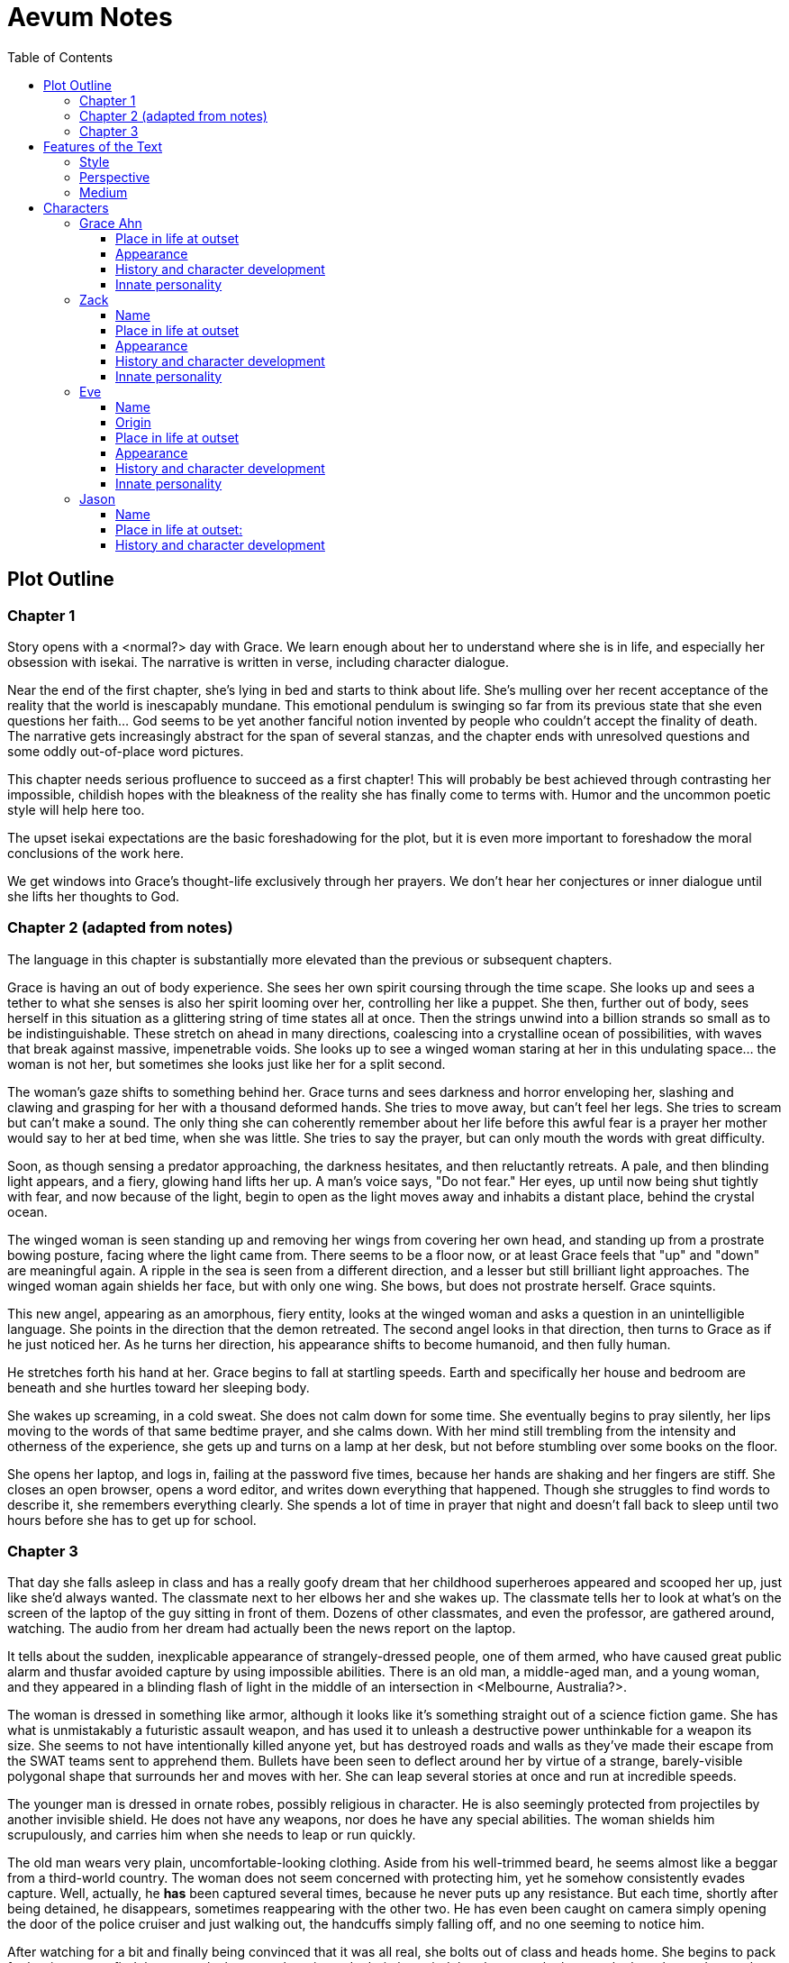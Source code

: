 // Document
:toc2:
:toclevels: 4

// Main Character
:mc_name: Grace
:mc_surname: Ahn
:mc_outset-age: 23
:mc_outset-location: Columbus, OH
:mc_ethnicity: Korean
:mc_trauma-age: 11

// Sibling
:mc_sibling: younger brother
:sib_name: Yoon
:sib_pro: his

// Other world
:ow_group-nickname: B-Team
:ow_name: Floodless World
:ow_religion: Melchizidekian Divine Cult

// Zack
:zk_true-name: Tsadq
:zk_nickname: Zack
:zk_outset-age: 295

// Eve
:ev_true-name: Hyav
:zk_nickname: Eve
:zk_outset-age: 295

= Aevum Notes

== Plot Outline

=== Chapter 1
Story opens with a <normal?> day with Grace. We learn enough about her to
understand where she is in life, and especially her obsession with isekai. The
narrative is written in verse, including character dialogue.

Near the end of the first chapter, she's lying in bed and starts to think about
life. She's mulling over her recent acceptance of the reality that the world is
inescapably mundane. This emotional pendulum is swinging so far from its
previous state that she even questions her faith... God seems to be yet another
fanciful notion invented by people who couldn't accept the finality of death.
The narrative gets increasingly abstract for the span of several stanzas, and
the chapter ends with unresolved questions and some oddly out-of-place word
pictures.

This chapter needs serious profluence to succeed as a first chapter! This will
probably be best achieved through contrasting her impossible, childish hopes
with the bleakness of the reality she has finally come to terms with. Humor and
the uncommon poetic style will help here too.

The upset isekai expectations are the basic foreshadowing for the plot, but it
is even more important to foreshadow the moral conclusions of the work here.

We get windows into Grace's thought-life exclusively through her prayers. We
don't hear her conjectures or inner dialogue until she lifts her thoughts to
God.

=== Chapter 2 (adapted from notes)
The language in this chapter is substantially more elevated than the previous or
subsequent chapters.

Grace is having an out of body experience. She sees her own spirit coursing
through the time scape. She looks up and sees a tether to what she senses is
also her spirit looming over her, controlling her like a puppet. She then,
further out of body, sees herself in this situation as a glittering string of
time states all at once. Then the strings unwind into a billion strands so small
as to be indistinguishable. These stretch on ahead in many directions,
coalescing into a crystalline ocean of possibilities, with waves that break
against massive, impenetrable voids. She looks up to see a winged woman staring
at her in this undulating space... the woman is not her, but sometimes she looks
just like her for a split second.

The woman's gaze shifts to something behind her. Grace turns and sees darkness
and horror enveloping her, slashing and clawing and grasping for her with a
thousand deformed hands. She tries to move away, but can't feel her legs. She
tries to scream but can't make a sound. The only thing she can coherently
remember about her life before this awful fear is a prayer her mother would say
to her at bed time, when she was little. She tries to say the prayer, but can
only mouth the words with great difficulty.

Soon, as though sensing a predator approaching, the darkness hesitates, and then
reluctantly retreats. A pale, and then blinding light appears, and a fiery,
glowing hand lifts her up. A man's voice says, "Do not fear." Her eyes, up
until now being shut tightly with fear, and now because of the light, begin to
open as the light moves away and inhabits a distant place, behind the crystal
ocean.

The winged woman is seen standing up and removing her wings from covering her
own head, and standing up from a prostrate bowing posture, facing where the
light came from. There seems to be a floor now, or at least Grace feels that
"up" and "down" are meaningful again. A ripple in the sea is seen from a
different direction, and a lesser but still brilliant light approaches. The
winged woman again shields her face, but with only one wing. She bows, but does
not prostrate herself. Grace squints.

This new angel, appearing as an amorphous, fiery entity, looks at the winged
woman and asks a question in an unintelligible language. She points in the
direction that the demon retreated. The second angel looks in that direction,
then turns to Grace as if he just noticed her. As he turns her direction, his
appearance shifts to become humanoid, and then fully human.

He stretches forth his hand at her. Grace begins to fall at startling speeds.
Earth and specifically her house and bedroom are beneath and she hurtles toward
her sleeping body.

She wakes up screaming, in a cold sweat. She does not calm down for some time.
She eventually begins to pray silently, her lips moving to the words of that
same bedtime prayer, and she calms down. With her mind still trembling from the
intensity and otherness of the experience, she gets up and turns on a lamp at
her desk, but not before stumbling over some books on the floor.

She opens her laptop, and logs in, failing at the password five times, because
her hands are shaking and her fingers are stiff. She closes an open browser,
opens a word editor, and writes down everything that happened. Though she
struggles to find words to describe it, she remembers everything clearly. She
spends a lot of time in prayer that night and doesn't fall back to sleep until
two hours before she has to get up for school.

=== Chapter 3

That day she falls asleep in class and has a really goofy dream that her
childhood superheroes appeared and scooped her up, just like she'd always
wanted. The classmate next to her elbows her and she wakes up. The classmate
tells her to look at what's on the screen of the laptop of the guy sitting in
front of them. Dozens of other classmates, and even the professor, are gathered
around, watching. The audio from her dream had actually been the news report on
the laptop.

It tells about the sudden, inexplicable appearance of strangely-dressed people,
one of them armed, who have caused great public alarm and thusfar avoided
capture by using impossible abilities. There is an old man, a middle-aged man,
and a young woman, and they appeared in a blinding flash of light in the middle
of an intersection in <Melbourne, Australia?>.

The woman is dressed in something like armor, although it looks like it's
something straight out of a science fiction game. She has what is unmistakably a
futuristic assault weapon, and has used it to unleash a destructive power
unthinkable for a weapon its size. She seems to not have intentionally killed
anyone yet, but has destroyed roads and walls as they've made their escape from
the SWAT teams sent to apprehend them. Bullets have been seen to deflect around
her by virtue of a strange, barely-visible polygonal shape that surrounds her
and moves with her. She can leap several stories at once and run at incredible
speeds.

The younger man is dressed in ornate robes, possibly religious in character. He
is also seemingly protected from projectiles by another invisible shield. He
does not have any weapons, nor does he have any special abilities. The woman
shields him scrupulously, and carries him when she needs to leap or run quickly.

The old man wears very plain, uncomfortable-looking clothing. Aside from his
well-trimmed beard, he seems almost like a beggar from a third-world country.
The woman does not seem concerned with protecting him, yet he somehow
consistently evades capture. Well, actually, he *has* been captured several
times, because he never puts up any resistance. But each time, shortly after
being detained, he disappears, sometimes reappearing with the other two. He has
even been caught on camera simply opening the door of the police cruiser and
just walking out, the handcuffs simply falling off, and no one seeming to notice
him.

After watching for a bit and finally being convinced that it was all real, she
bolts out of class and heads home. She begins to pack for her journey to find
these people, because there is no doubt in her mind that these are the heroes
she has always dreamed about.

== Features of the Text

=== Style
(Most of?) the book will be written in iambic hexameter couplets, also known as
"heroic couplets." This takes after the style of Alexander Pope (translating
Homer) and John Dryden (translating Virgil). My goal is to resurrect classical
epic poetry for our current cultural milieu, in a way that is aesthetically
pleasing and accessible enough for the mainstream.

This is not just a gimmick, I hope, but serves a more immediate purpose for the
narrative. The portions in verse are written from a heavenly, angelic
perspective (see below), and the poetic format is intended to evoke that
transcendence.

I should be able to achieve an earthly counterpoint to this by dropping into
prose when the perspective shifts to that of a mortal human. Hopefully this will
be evocative enough to reinforce the other narrative goals of the text.

=== Perspective
The portions of the book that are written in verse, are from perspective of
Grace's guardian angel. We get a very intimate third-person view of Grace, with
impossible levels of detail. The angel can see things as minute as Grace's heart
rate, body temperature, and the subtlest body language. We also sometimes have
"educated guessing" about what she's thinking.

I think it may be important to make sure that we don't ever use definitive
statements about what she's thinking, though. I don't think we want an
unreliable narrator.

When this story was going to be told in game format, I had the player thinking
that they were actually playing as Grace, but then turn the tables when it's
revealed that the player is actually her angel that has been guiding her. The
twist is meaningful because the angel doesn't even realize it is a separate
entity until that point.

In book format, though, I think we should still use third-person pronouns for
Grace. Doing otherwise might seem *too* jarring, and make the narrator
unreliable.

=== Medium

The primary source material will continue to be hosted in a git repository.
There are a couple of reasons for this:

1. Change management is good for any complex, text-based work
1. Every time I push changes, it notifies the Discord channel. Commits can be
   viewed and commented on individually as well in GitHub, so collaborators and
   advisors can keep up with my progress.
1. All changes are preserved forever in a historical format. This enables
   interesting textual archaeology.
1. It allows for branching different versions of the text. This is nice for
   trying things out while developing the text, but also enables in a unique way
   a branching "multiverse" narrative. You can have multiple timelines exist in
   multiple branches in git. After the audience finishes reading the primary
   branch, they can use a diff comparison against other branches to see how they
   differ.
1. It also powerfully enables collaboration. People can leave feedback via
   GitHub issues, which can be linked to actual text changes, and can also have
   "pull requests" attached to them where people can propose changes themselves.
   If anyone has an interest in doing so, they could wind up contributing a
   substantial amount to the end product.
1. Related to the above two points, there is the interesting fact that the
   GitHub collaboration model relies on "forking" (making a copy of) the
   repository. Anyone can fork the book and make their own edits to their own
   copy, essentially creating a new timeline in the multiverse. (I would
   maintain a list of canonical timelines, pointing to different forks that I
   believed were believable and worthy to be officially recognized.)
   
When complete, I will publish the book in print, ebook, and audiobook formats
commercially. But the source text will always be available in a publicly-hosted
git repository. The advantage of buying the story (when you could just read it
here for free) would be a more pleasant reading experience.


== Characters

=== Grace Ahn

==== Place in life at outset

She is {mc_outset-age}, in college, studying medicine as an undergrad in {mc_outset-location}.

She is a regular {mc_ethnicity} evangelical church-goer, but her faith is much less apparent Monday through Saturday

She has a {mc_sibling} named {sib_name}, that is in high school and still lives with their parents.

==== Appearance 

She is {mc_ethnicity} American.

Her appearance is plain, and she’s a little bit pudgy.

She’s often frumped out due to laziness and a busy schedule, but she cleans up well enough.

==== History and character development 

She first started to become obsessed with the concept of the fantasy hero when she was young and started getting into anime and video games.

Her obsession was more than just enjoying the media, though… she held onto a belief that someday she could and would have an actual fantastic experience like her fictional heroes.

It took her until just recently to finally discard those notions and accept “real life.”

Her motivations for studying medicine are as follows:

* She is a hypochondriac and is deathly afraid of something being wrong with her body. It became exhausting and expensive to go see medical professionals constantly, so she decided to learn how to diagnose and treat herself.
* She figures that being a doctor is the best way to realistically play out her savior fantasies. She actually can learn how to save people’s lives, after all.

There are also historical reasons for both her hypochondria and her savior-obsession:
* When she was about {mc_trauma-age}, her mother, who was fairly adventurous, took their family hiking in some mountains. Her father, who was a cautious — or even nervous — person, was worried about the risks and didn’t want to go, but his wife insisted. Her {mc_sibling} ended up in a hiking accident and almost died, although fortunately her mother, who was an EMT, saved {sib_pro} life with some timely first-aid.
* After that, whenever her mother tried to make any ambitious plans for another adventure, her father would use the above incident as ammunition to shoot them down. They never really did any trips like it again.
* {mc_name} was influenced by this in that she admired her mother’s ability to save {sib_name}, but also saw how her father’s fears had been actually realized.

Her father and mother never separated or anything, and they do relate over a lot of things and statistically have a pretty good marriage. That said, the aforementioned hiking incident kind of killed off a good chunk of their relationship. Her mom feels tied down and not authorized to impart her adventurousness to her children. Her father lives in perpetual worry because of the way his wife takes risks, both professionally and whenever she gets the chance to sneak out on an unplanned adventure with her kids.

* {mc_name} and her {mc_sibling} of course picked right up on this. For {mc_name}, it made her want to build a better marriage, so she has very specific standards when it comes to men. She’s spent a lot of time thinking about that.
* She also has both adventurous and nervous tendencies. In any given situation, the side that wins out is dependent on how much time she has to think about the risks. (So she may jump into a risky situation on the spur of the moment, but if she's had enough time to think about it, she probably won't.)

==== Innate personality 

She’s smart, and retains information pretty well, but she struggles with diligence, academically speaking. She really does have everything it takes to be a decent doctor, but her grades suffer because of procrastination. She hates this about herself... but then she buys a shiny new indie game during a Steam sale and thinks, "Well, I'll focus better after I beat this." (She's also a completionist, so beating these games tends to take quite a while.)

She has many ambitions and many hobbies, but is a lot better at starting projects than finishing them.

Unlike either of her parents, who have been trapped in the lower-middle-class because of their spendthrift natures, she is actually rather prudent with her money. She is frugal almost to a fault, and has built up impressive savings for someone her age, despite paying for college largely on her own. This is how she was able to finance her eventual quest to find the "{ow_group-nickname}".

She is obsessive, so when she’s a fan of something, she’s a *big* fan. She will spend an amazing amount of time researching about and investing in her fandoms. This is integral to her eventual success at tracking down the {ow_group-nickname}.

She is completely dissatisfied with “real” life, hence the Isekai fixation. This isn't tied to any particular incident, but she is admittedly unhappy with her family's dysfunction and perpetual teetering on the brink of poverty. She also can't find any men who fit her standards in this world, (or at least that's her excuse for never quite locking down a date.) But there's an even simpler explanation for her longing for other worlds: it started as plain old chuunibyou, and her uniquely obsessive personality just latched on really hard and didn't let go.

The {ow_group-nickname} and their world is only the first part of how we see this fixation play out in a practical way. When she finds out about her angel, and the vastness of the spiritual realm, she almost completely neglects everything mundane (including her family, and even the {ow_group-nickname} itself eventually). Unfortunately, this does not mean she becomes fixated on God himself, but rather merely the “otherness” of the fullness of his creation.

She is sensitive and has a good sense of how other people feel, so she’s basically amiable and easy to like. However, she often struggles to care about or do anything out of her way to actually address the negative feelings she senses in other people.


=== Zack

==== Name

"{zk_true-name}” comes from the semitic root `ṣdq`, which finds itself in the Hebrew word “Zadok” and others. It denotes the idea of “righteousness.” He’ll go by “{zk_nickname}” in our world when he gets here.

==== Place in life at outset

He is the recently-elected chief pontiff of the {ow_religion} in the floodless world. As an analogue to the Pope in our world, he carries a political clout on par with the Papacy at its height in the Middle Ages, complete with sovereignity over some small but valuable territories.

He is {zk_outset-age} years old (born on the same day as Eve.)

He is married to Eve, who is his bodyguard and third cousin.

==== Appearance

Up until somewhat recently, he really cared about his physical shape and health. He got himself pretty fit at one point. However the last year has been so stressful that he has let himself go. So he’s got a bit of a beer gut coming and his muscles have atrophied to some extent. But you can still see evidence of muscle tone from his fitness days, especially in his arms. He should faintly resemble Eve, maybe in his hair or eye color. (They're distantly related.)

Floodless people his age usually look around their late 30s / early 40s to us and stay that way for a very long time, only showing increased signs of aging around the 650s.

==== History and character development

He and Eve have known each other since childhood, due to their close kinship and the extreme regard for familial relationships in their culture.

Because his parents were particularly well-positioned and well-respected in the upper echelons of the church, there was always a very good chance that he would become the chief pontiff someday. There had been several pontiffs among his direct ancestors, in fact.

Eve’s attention towards him could not go unnoticed. She had inserted herself so inexorably into his daily affairs for such a long time that the thought of life without her rarely crossed his mind. When it did, it was always unpleasant to him, because Eve had done a remarkable job of responding to his goals, habits, and preferences. He had neither need nor desire to look anywhere else for a partner and mate.

However, as it was becoming increasingly apparent n his early 50s that the office of chief pontiff would one day fall to him, he received pressure to remain celibate from his parents and other powerful members of his family. For a long time now, pontiffs had all maintained celibacy, to the point that it was now customary. His family didn’t want him to ruin his odds by marrying Eve.

But {zk_nickname} is an idealist, and wrestles with himself a great deal when it comes to optimal long-term decision-making. Eve had made herself the absolute prime choice to be his bodyguard, and he was paranoid to a fault about his personal safety, so he wanted her to be with him all the time. (See Eve's doc for how and why she did this.) This wouldn't have been so hard if the "optimal candidate" had been a man, but it is completely taboo in their culture to cohabitate with the opposite sex, even in a professional capacity. (And, frankly, he was completely infatuated with her. How could he not be?)

He decided that he would remain celibate until he took the throne, and then select her as his bodyguard in a merely professional capacity. He was betting that public opinion would shift towards wanting him to just go ahead and marry her, as it would seem scandalous to have her around all the time and yet be unmarried.

(It should be noted that celibacy was not yet a canonical discipline in this church, but simply a very well-established custom. Long ago, priests would sometimes marry after their ordination, and there was even one historical example of a chief pontiff doing so. This was done only on an exceptional basis, and usually had to do with an urgent necessity to preserve a family's patrilineage. {zk_nickname} happened to also be in this situation, being the only son in his immediate family, which lent legitimacy to the move.)

After 200 years, {zk_nickname} was finally elevated to the office he desired. His plan to justify a marriage worked, and the damage to his reputation was only temporary. Even in the first few months of his reign, Eve’s constant presence had saved his life a few times in really spectacular ways, which would not have been possible unless they lived together. Since things were working out really well, the public got used to having a married pontiff again.

Every one of pontiffs in recent memory had been assassinated within a decade of taking office, but with Eve at the head of his retinue, even the most sophisticated, multi-pronged attacks to date were thwarted in style. The political stability afforded by the arrangement paid off in spades for their public esteem.

They became so popular, in fact, that certain factions wanted to set them up as titular monarchs. Their civilization was mostly held together by an Old Testament-style system of theocratic Judges overlayed on a network of city-state alliances. This system was losing credibility in modern political discourse, and the tide had been growing for some time now in favor of a unified monarchy. (While the chief pontiff enjoyed a great deal of political influence, he did not have direct authority over the secular management of most territories in the realm.) The stability and charisma of {zk_nickname} and Eve became the icon for this movement, and they had successfully worked themselves into the center of it.

Though there isn’t a precedent for a unifying monarchy in their society, more distant kingdoms have tried it and have done well enough to provoke local envy.

==== Innate personality

{zk_nickname} is analytical, chatty, and a perfectionist. Like most perfectionists, he strives to correct any perceived fault in himself, and can't understand why others would fail to do the same.

He constantly overthinks things, yet has a natural tendency to let his mouth move faster than his brain. However, he has tempered that flaw over his many years, and developed the habit of pausing intentionally for at least three seconds before saying anything other than an innocuous question. He forgets that habit when he’s tired or hungry or emotionally unstable, and can say hurtful, critical things before he has a chance to catch himself. He also regularly stops mid-sentence to re-phrase his thoughts more precisely, so talking to him can be tiresome for those used to a more natural flow of conversation.

Though he tries to be careful with his words, he is inquisitive to a fault. He's usually the one driving conversations, mostly by asking a lot of overly-specific questions. This can make people uncomfortable, as he tends to "pry."

It should be noted that these flaws are mostly manifested in private conversation. In public addresses he's an absolute rock star.

He inwardly has a high opinion of himself, and despite toning down his pride outwardly, he still harbors an inveterate superiority complex.

He used to be a pretty big jerk because of his pride and critical nature, but has become more likable after intentionally refining his personality for a long time. Eve has been an essential part of this transformation, as she honestly and bluntly points out his unlikable qualities. Far from driving him away, this behavior has increased his opinion of her to even greater heights.

However, despite his carefully-groomed external charisma, nothing about him is charitable. Everything he does is ultimately for himself, and he often uses others to his own advantage. His preference is to find a “win-win,” but he doesn’t hesitate to step on people when such a solution can't be found. His relationship with Eve is one such "win-win," but he has grown so accustomed to viewing her as an asset that he scarcely ever looks at her through the eyes of selfless love.


=== Eve

==== Name 
“{ev_true-name}” comes from the semitic root ḥyw, from which the biblical Eve derives her name (“Havah” or “Hawwah”). It means “life,” i.e. "Mother of all the Living" for the biblical Eve.

==== Origin
Floodless world, near the capital

==== Place in life at outset
She is the bodyguard of Tsadq (Zack), the chief pontiff of her people’s religion.

She is enjoys a high degree of popular favor due to her amazing super-soldier abilities, having successfully defended the pontiff from every assassination attempt to date. (This is an unprecedented feat. Almost every recent pontiff has either been assassinated or resigned out of fear of a plot. Eve is thus directly responsible for a marked improvement in the political stability of the realm.)

She is mute. No one knows exactly why, but her brain does show some physiological abnormalities.

She is 295 years old (born on the same day as Zack)

She is also married to Zack, the chief pontiff, who is also her third cousin.

==== Appearance
Due to her extreme enhancements and training, she is abnormally muscular. Some cybernetic implants are visible as bumps just under the skin.

She makes every effort to accentuate her physical strength through her dress and bearing. (This is typical behavior for warriors in their culture, although it is traditionally a masculine pursuit.)

Due to the stress of Zack’s recent climb towards monarchical power, she has spent less time training recently. Nevertheless, her genetic, cybernetic, and nanotech enhancements maintain much of her body’s strength and fitness. She wears her full battle suit constantly whenever leaving their fortress.

Though at her age she should look to be in her late 30s or early 40s, she has had countless medical anti-aging procedures. (These only became available recently). It has mostly worked, but there are still some lines she can’t quite erase without looking fake. (Imagine a pretty 25-year-old who has been smoking for a few years, and you'll get the picture.)

==== History and character development
She and Zack have known each other since childhood, due to their close kinship and the extreme regard for familial relationships in their culture.

She was still in her minority when she realized how great Zack’s potential for success was. Despite not being terribly analytical, she had a strong sense of intuition that told her that, if she could make herself an essential part of his life, she would benefit herself greatly.

So even as a child, she made sure she spent as much time playing with him as possible, and paid very close attention to his likes and dislikes. She endeavored to adapt herself to become exactly what he wanted and needed: mentally and physically; socially and pragmatically. Because of his idealism and "optimize everything" approach to life, she knew that if she could simply make herself the most "optimal" choice for his wife, then her victory would be assured.

Being mute, she was an excellent listener, and Zack always loved to ramble to her about whatever he was learning or improving about himself. To him, her constant, persistent, intentional, and undivided attention was soothing, and addictive. Speaking to her has always been as natural and vital to him as breathing.

Her ability to communicate improved along with technology, and she always mastered the current cutting-edge text-to-speech software. By the time our story starts, she can “speak” with an almost-natural-sounding computer voice by flitting her fingers as input, as though typing on an invisible keyboard.

As pontiffs started getting assassinated one after another, she could see Zack's paranoia kick into full gear as he strove towards becoming a candidate. Much of his time was spent researching self-defense methods and the latest technology, so naturally she decided to make herself the best possible defense for him. She underwent experimental super-soldier enhancements and training, integrating every means of increasing her strength that was available to her (no matter how dangerous or unproven or illegal.) Miraculously, almost every enhancement succeeded brilliantly, and she eventually became regarded as the strongest and deadliest single individual on the planet.

Her efforts paid off (see Zack’s doc).

After Zack took office, her public popularity and influence in his cabinet skyrocketed with every thwarted assassination attempt. She became a pop-culture icon with an avid fan following. Because she essentially resurrected the long-defunct, traditional vestments that wives of clergy used to wear during formal ceremonies, top clothing brands picked up on the style for streetwear. It's pretty trendy now.

The high-profile nature of her successful enhancements also catalyzed the deregulation and advancement of transhuman enhancements globally. The assassination attempts had died out for a while, but began to increase again as more people gained access to the same technologies she had. But between unlimited funding, a team of the country’s best people, superior intel, her ever-sharpening experience, and a genius for combat that flowed from her instinctive nature, no one could best her. Zack was all too pleased.

She prioritized her capacity as a bodyguard over her capacity to be a mother. Pontiffs have traditionally been celibate, and Zack broke sharply with tradition by taking a wife. (See his doc for why he did this.) Pontiffs were not expected to have children and were canonically forbidden from appointing heirs to their position. Thus, childbearing was far from desirable for Eve, because it would not only take her out of commission, but cause their marriage's tenuous political legitimacy to come under fire again. Despite the cultural and dogmatic taboo on the procedure, she had herself secretly sterilized. Publicly they said that they were simply not successful at having children, and she was assumed to be naturally barren.

==== Innate personality
She is acutely empathetic and circumspect. She has spent far more time listening than expressing (because of her muteness), but this is only one cause of this trait. She is also more outwardly-focused by nature, and has little in the way of personality traits that are distinctively her own. Her personality is mostly made to match what she perceives others (chiefly, Zack) want from her.

But there are some insuppressible quirks that are definitively hers:

* Her sense of humor is subtle, but mischievous. This is the only way in which she actively and intentionally flusters other people, rather than trying to please them. She hasn’t been able to talk until recently (and even now, talks only rarely), so this usually manifests in either practical jokes or ornery body language.
* She can usually guess when those actions will ultimately improve or damage her relationships, so she uses them judiciously (not at the expense of endearing herself in the long run).
* If she misjudges and plays a prank that only serves to be aggravating (or behaves impishly when sobriety is called for), she gets sulky. She rarely apologizes until roughly 6 hours have elapsed. Her apologies are always handwritten, anonymous, and delivered covertly.

Finally, everything she does is 100% self-motivated. The people-pleasing is all about improving her standing, influence, or self-satisfaction. She is devoid of altruistic or charitable feeling.

* She is by no means of a logical disposition, and so cannot be considered “calculating” with her actions. Rather than planning and manipulating, she more or less intuits how best to modify herself to maximize her public esteem.
* But the targets of her attention and service are carefully selected based on the degree to which she thinks they can elevate her. Once she decided that Zack was her best shot, she spent very little time or energy trying to please anyone else.

=== Jason

==== Name 
Haven't settled on a name yet. The character is vaguely derived from a "Jason" from the original story so I'll go with that for now.

==== Place in life at outset:
He is one of 120 Old-Testament-style “Judges” in the same civilization as Zack and Eve.

He is 823 years old

He is the oldest and most revered of the Judges. The miraculous signs he has performed are some of the most famous to date, and many of his written works are considered scripture by some theological schools. (As in our world, canonization is a slow process and settles over time).

==== History and character development
Jason has only officially held the office for about 200 years, but ever since his adolescence (50s) he has been considered a prophet.

The early days of his spiritual journey were marked by a vow of celibacy and intense asceticism. There are many monastic orders, but he was called to a more solitary existence. For most of the year, he would survive alone in the wilderness, praying and fasting and writing down his visions and insights. Once every new moon he would come to the capital city and preach, also sharing his written works (some of which were epistles, some poetry, and nearly all of them copied and published right away.)

People often tried to follow him back into the wilderness, but he was always spirited away and could never be found. Still, he had many imitators and rivals.

It took a long time before he was appointed to be a Judge. (Too long, according to his fans and devotees). He never sought the office, and actually took it grudgingly at first, but soon came to find joy in his new form of ministry.

Judges here are a more developed and established version of our Old Testament Judges, with a more formally defined office that centers around mediating between the city states. The office of Judge also somewhat resembles that of the Roman censor, insofar as they have the right to expel government officials for immoral behavior. They also have veto powers over local legislation if it is deemed to be morally compromised.

It should be noted that the aforementioned roles and powers are highly regionalized, and not consistent across the realm. The above pattern is common, but their authority derives entirely from historical contingencies and legal precedents. The culture is diverse from region to region, and the customs surrounding the Judges vary. That said, any Judge is automatically given deferential treatment in any region, and their office is universally honored at least in form if not in substance. For example, if a Judge was travelling to another jurisdiction and pronounced a judgement that would be accepted without question in his own jurisdiction, the local officials would at least formally accept his decision, even if they don't intend to actually implement it. They would probably later oficially excuse themselves based on "unforeseen circumstances" or otherwise write up an elaborate loophole.

The 120 Judges are on paper considered to have the highest official administrative power, but it would be an overstatement to say that they “rule” their regions. The real power his held by various local magistrates and oligarchs, along with wealthy family-syndicates. The Judges realistically only hold sway insofar as the public’s admiration of them allows.

They are theocratically appointed, using ritualistic processes of divination that vary per region. Their appointment is usually heavily influenced by the priesthood, and must be confirmed by the chief pontiff. (Although if a pontiff rejects a candidate for any remotely questionable reason, it has historically been seen as an overstepping of his customary bounds and is tolerated only grumblingly by the people.) As in Jason’s case, they often double as prophets, some of whom are on par with prophets like our Elijah (along with the commensurate miraculous signs).

The Judges have been generally well-esteemed until about a year ago, when public opinion began to shift in favor of a unified monarchy (with Zack and Eve as the intended King and Queen.) There has always been ambiguity in the authority structure of the Judges, but recently there have also been suspicions of some Judges being falsely appointed, having allegedly paid off certain key clergy to gain the office.
